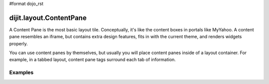 #format dojo_rst

dijit.layout.ContentPane
========================

A Content Pane is the most basic layout tile. Conceptually, it's like the content boxes in portals like MyYahoo. A content pane resembles an iframe, but contains extra design features, fits in with the current theme, and renders widgets properly.

You can use content panes by themselves, but usually you will place content panes inside of a layout container. For example, in a tabbed layout, content pane tags surround each tab of information. 

Examples
--------

.. cv-compound::

  .. cv:: javascript
    :title: A simple ContentPane

    <script type="text/jscript">
    dojo.require("dijit.layout.ContentPane");
    </script>

  .. cv:: html
    :title: The markup

    <div dojoType="dijit.layout.ContentPane">
      Hi, pretty boring huh?
    </div>
